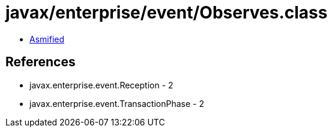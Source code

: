 = javax/enterprise/event/Observes.class

 - link:Observes-asmified.java[Asmified]

== References

 - javax.enterprise.event.Reception - 2
 - javax.enterprise.event.TransactionPhase - 2
